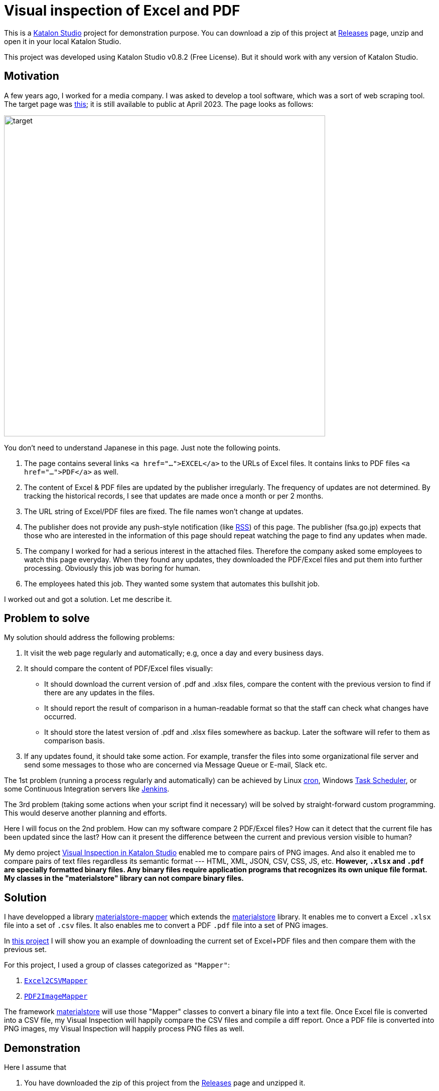 = Visual inspection of Excel and PDF

This is a https://www.katalon.com/katalon-studio/[Katalon Studio] project for demonstration purpose. You can download a zip of this project at link:https://github.com/kazurayam/VisualInspectionOfExcelAndPDF/releases/[Releases] page, unzip and open it in your local Katalon Studio.

This project was developed using Katalon Studio v0.8.2 (Free License). But it should work with any version of Katalon Studio.

== Motivation

A few years ago, I worked for a media company. I was asked to develop a tool software, which was a sort of web scraping tool. The target page was https://www.fsa.go.jp/policy/nisa2/about/tsumitate/target/index.html[this]; it is still available to public at April 2023. The page looks as follows:

image:./docs/images/01_NISA_target_page.png[alt=target,width=640]

You don't need to understand Japanese in this page. Just note the following points.

1. The page contains several links `<a href="...">EXCEL</a>` to the URLs of Excel files. It contains links to PDF files `<a href="...">PDF</a>` as well.
2. The content of Excel & PDF files are updated by the publisher irregularly. The frequency of updates are not determined. By tracking the historical records, I see that updates are made once a month or per 2 months.
3. The URL string of Excel/PDF files are fixed. The file names won't change at updates.
4. The publisher does not provide any push-style notification (like https://en.wikipedia.org/wiki/RSS[RSS]) of this page. The publisher (fsa.go.jp) expects that those who are interested in the information of this page should repeat watching the page to find any updates when made.
5. The company I worked for had a serious interest in the attached files. Therefore the company asked some employees to watch this page everyday. When they found any updates, they downloaded the PDF/Excel files and put them into further processing. Obviously this job was boring for human.
6. The employees hated this job. They wanted some system that automates this bullshit job.

I worked out and got a solution. Let me describe it.

== Problem to solve

My solution should address the following problems:

1. It visit the web page regularly and automatically; e.g, once a day and every business days.
2. It should compare the content of PDF/Excel files visually:
- It should download the current version of .pdf and .xlsx files, compare the content with the previous version to find if there are any updates in the files.
- It should report the result of comparison in a human-readable format so that the staff can check what changes have occurred.
- It should store the latest version of .pdf and .xlsx files somewhere as backup. Later the software will refer to them as comparison basis.
3. If any updates found, it should take some action. For example, transfer the files into some organizational file server and send some messages to those who are concerned via Message Queue or E-mail, Slack etc.

The 1st problem (running a process regularly and automatically) can be achieved by Linux https://en.wikipedia.org/wiki/Cron[cron], Windows https://docs.microsoft.com/en-us/windows/win32/taskschd/about-the-task-scheduler[Task Scheduler], or some Continuous Integration servers like https://www.jenkins.io/[Jenkins].

The 3rd problem (taking some actions when your script find it necessary) will be solved by straight-forward custom programming. This would deserve another planning and efforts.

Here I will focus on the 2nd problem. How can my software compare 2 PDF/Excel files? How can it detect that the current file has been updated since the last? How can it present the difference between the current and previous version visible to human?

My demo project https://forum.katalon.com/t/visual-inspection-in-katalon-studio-reborn/57440[Visual Inspection in Katalon Studio] enabled me to compare pairs of PNG images. And also it enabled me to compare pairs of text files regardless its semantic format --- HTML, XML, JSON, CSV, CSS, JS, etc. **However, `.xlsx` and `.pdf` are specially formatted binary files. Any binary files require application programs that recognizes its own unique file format. My classes in the "materialstore" library can not compare binary files.**

== Solution

I have developped a library link:https://github.com/kazurayam/materialstore-mapper[materialstore-mapper] which extends the link:https://github.com/kazurayam/materialstore[materialstore] library. It enables me to convert a Excel `.xlsx` file into a set of `.csv` files. It also enables me to convert a PDF `.pdf` file into a set of PNG images.

In https://github.com/kazurayam/VisualInspectionOfExcelAndPDF[this project] I will show you an example of downloading the current set of Excel+PDF files and then compare them with the previous set.

For this project, I used a group of classes categorized as `"Mapper"`:

1. https://github.com/kazurayam/materialstore-mapper/blob/master/src/main/java/com/kazurayam/materialstore/mapper/Excel2CSVMapperPOI3.java[`Excel2CSVMapper`]
2. https://github.com/kazurayam/materialstore-mapper/blob/master/src/main/java/com/kazurayam/materialstore/mapper/PDF2ImageMapper.java[`PDF2ImageMapper`]

The framework link:https://github.com/kazurayam/materialstore/[materialstore] will use those "Mapper" classes to convert a binary file into a text file. Once Excel file is converted into a CSV file, my Visual Inspection will happily compare the CSV files and compile a diff report. Once a PDF file is converted into PNG images, my Visual Inspection will happily process PNG files as well.

== Demonstration

Here I assume that

1. You have downloaded the zip of this project from the link:https://github.com/kazurayam/VisualInspectionOfExcelAndPDF/releases[Releases] page and unzipped it.
2. You have the Java8 or newer installed.
3. You have link:https://gradle.org/[Gradle] installed.

If you don't have Gradle in hand, please refer to link:https://forum.katalon.com/t/automated-visual-inspection/81966#setting-up-gradle-build-tool-22[this guidance].

=== Running the demonstration, step by step

==== Download external dependencies

In the command line, cd to the project root, and run:

[source]
----
$ gradle drivers
----

[source]
----
$ gradle copyKatalonDependencies
----

When done, you will see a lot of jar files are located in the `Drivers` directory of the project. These are the external dependencies required to run this project:

[source]
----
$ ls Drivers
AUTOIMPORTED_ExecutionProfilesLoader-1.2.1.jar          katalon_generated_jackson-dataformat-cbor-2.6.7.jar
AUTOIMPORTED_ashot-1.5.4.jar                            katalon_generated_java-diff-utils-4.11.jar
AUTOIMPORTED_commons-csv-1.9.0.jar                      katalon_generated_javassist-3.18.2-GA.jar
AUTOIMPORTED_freemarker-2.3.31.jar                      katalon_generated_javax.activation-api-1.2.0.jar
AUTOIMPORTED_inspectus-0.9.2.jar                        katalon_generated_jaxb-api-2.3.1.jar
AUTOIMPORTED_java-diff-utils-4.11.jar                   katalon_generated_jcl-over-slf4j-1.7.5.jar
AUTOIMPORTED_jsoup-1.14.3.jar                           katalon_generated_jdom2-2.0.6.1.jar
AUTOIMPORTED_materialstore-0.16.2.jar                   katalon_generated_jmespath-java-1.11.232.jar
katalon_generated_FontVerter-1.2.22.jar                 katalon_generated_jna-4.1.0.jar
katalon_generated_annotations-2.0.1.jar                 katalon_generated_jna-platform-4.1.0.jar
katalon_generated_ashot-1.5.4.jar                       katalon_generated_joda-time-2.8.1.jar
katalon_generated_aws-java-sdk-core-1.11.232.jar        katalon_generated_jsoup-1.14.3.jar
katalon_generated_aws-java-sdk-kms-1.11.232.jar         katalon_generated_jsr305-1.3.9.jar
katalon_generated_aws-java-sdk-s3-1.11.232.jar          katalon_generated_materialstore-0.16.2.jar
katalon_generated_cglib-nodep-2.1_3.jar                 katalon_generated_materialstore-mapper-0.10.2.jar
katalon_generated_commons-codec-1.10.jar                katalon_generated_pdf2dom-2.0.1.jar
katalon_generated_commons-collections4-4.1.jar          katalon_generated_pdfbox-2.0.26.jar
katalon_generated_commons-csv-1.9.0.jar                 katalon_generated_pdfbox-debugger-2.0.26.jar
katalon_generated_commons-exec-1.3.jar                  katalon_generated_pdfbox-tools-2.0.26.jar
katalon_generated_commons-io-2.11.0.jar                 katalon_generated_poi-3.17.jar
katalon_generated_commons-lang3-3.4.jar                 katalon_generated_poi-ooxml-3.17.jar
katalon_generated_commons-logging-1.2.jar               katalon_generated_poi-ooxml-schemas-3.17.jar
katalon_generated_curvesapi-1.04.jar                    katalon_generated_reflections-0.9.9.jar
katalon_generated_fontbox-2.0.26.jar                    katalon_generated_rome-1.18.0.jar
katalon_generated_freemarker-2.3.31.jar                 katalon_generated_rome-utils-1.18.0.jar
katalon_generated_gson-2.8.2.jar                        katalon_generated_s3fs-2.2.2.jar
katalon_generated_guava-19.0.jar                        katalon_generated_selenium-api-2.53.0.jar
katalon_generated_hamcrest-core-1.3.jar                 katalon_generated_selenium-remote-driver-2.53.0.jar
katalon_generated_httpclient-4.5.2.jar                  katalon_generated_slf4j-api-1.7.32.jar
katalon_generated_httpcore-4.4.4.jar                    katalon_generated_stax-api-1.0.1.jar
katalon_generated_ion-java-1.0.2.jar                    katalon_generated_subprocessj-0.3.4.jar
katalon_generated_jackson-annotations-2.6.0.jar         katalon_generated_tika-core-1.5.jar
katalon_generated_jackson-core-2.6.7.jar                katalon_generated_xmlbeans-2.6.0.jar
katalon_generated_jackson-databind-2.6.7.1.jar
----

There are quite a lot. They are just used by my "materialstore" and "materialstore-mapper" library. You do not need to know these libraries.

==== Setting up the fixture data

Start Katalon Studio. Open the project and run the Test Case script link:https://github.com/kazurayam/VisualInspectionOfExcelAndPDF/blob/develop/Scripts/NISA/setupFixture/Script1683011128442.groovy[Test Cases/NISA/setupFixture]. It will take a few minuites to finish.

image:./docs/images/02_setupFixture.png[setupFixture]

By this, a directory `store/NISA_Chronos_20220307_100608` will be created. In there you will find a lot of files prepared, which includes .xlsx, .pdf, .csv and .png. These files are prepared to reproduce an environment as if you ran the task at 10:06 AM, 7th of March, 2022.

image:./docs/images/03_store_initialized.png[store initialized]

==== Running the Test Case "NISA/main_Chronos"

Now you are ready to run the demo. Open the following Test Case and run it.

- link:https://github.com/kazurayam/VisualInspectionOfExcelAndPDF/blob/develop/Scripts/NISA/main_Chronos/Script1682593110094.groovy[Test Cases/NISA/main_Chronos]

It will take a few minutes to finish.

When finished, you will find an HTML is generated

- link:https://kazurayam.github.io/VisualInspectionOfExcelAndPDF/store/NISA_Chronos/index.html`[<projectDir>/store/NISA_Chronos/index.html`]

Please open this link in browser and have a look around. You will find some "diff" information as follows. They look useful, don't they?./

image:./docs/images/04_diff_csv.png[diff CSV]

image:./docs/images/05_diff_png.png[diff PNG]

